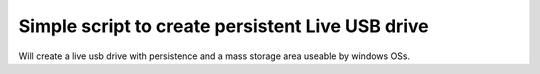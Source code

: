 Simple script to create persistent Live USB drive
=================================================

Will create a live usb drive with persistence and a mass storage area useable
by windows OSs.
